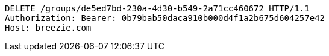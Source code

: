 [source,http,options="nowrap"]
----
DELETE /groups/de5ed7bd-230a-4d30-b549-2a71cc460672 HTTP/1.1
Authorization: Bearer: 0b79bab50daca910b000d4f1a2b675d604257e42
Host: breezie.com

----